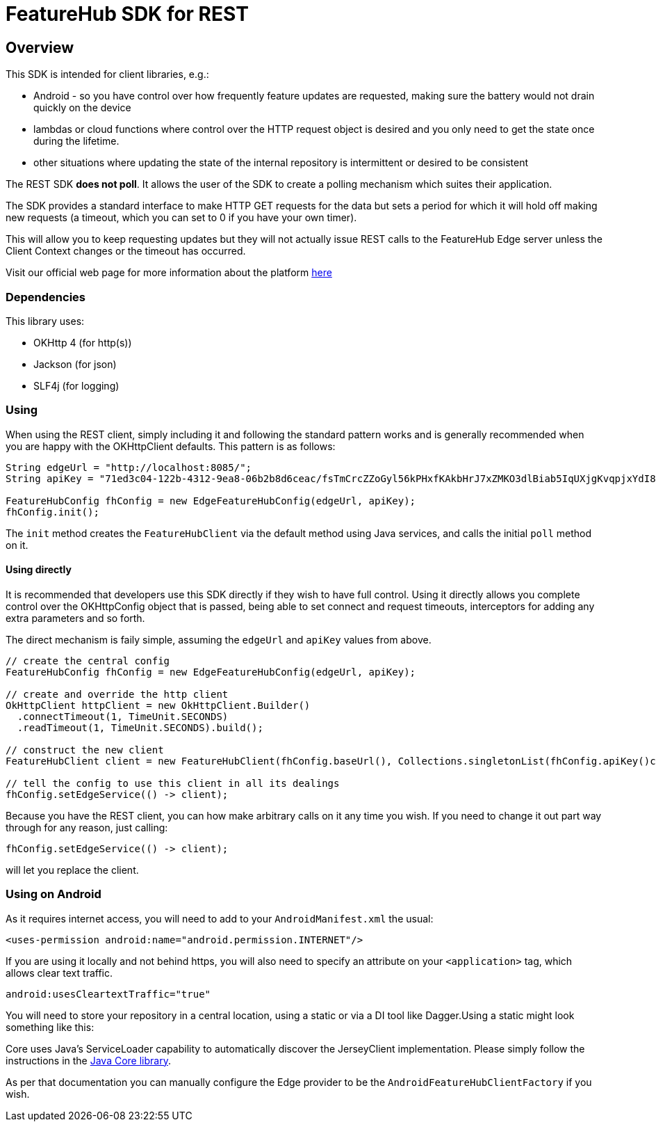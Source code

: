 = FeatureHub SDK for REST

== Overview
This SDK is intended for client libraries, e.g.:

- Android - so you have control over how frequently feature updates are requested, making sure the battery would not drain quickly on the device
- lambdas or cloud functions where control over the HTTP request object is desired and you only need to get the state once during the lifetime.
- other situations where updating the state of the internal repository is intermittent or desired to be consistent 

The REST SDK *does not poll*. It allows the user of the SDK to create a polling mechanism which suites their application. 

The SDK provides a standard interface to make HTTP GET requests for the data  but sets a period for which it will hold off making new requests (a timeout, which you can set to 0 if you have your own timer).

This will allow you to keep requesting updates but they will not actually issue REST calls to the FeatureHub Edge server unless the Client Context changes or the timeout has occurred.

Visit our official web page for more information about the platform https://www.featurehub.io/[here]

=== Dependencies
This library uses:

- OKHttp 4 (for http(s))
- Jackson (for json)
- SLF4j (for logging)

=== Using

When using the REST client, simply including it and following the standard pattern works and is generally
recommended when you are happy with the OKHttpClient defaults. This pattern is as follows:

[source,java]
----
String edgeUrl = "http://localhost:8085/";
String apiKey = "71ed3c04-122b-4312-9ea8-06b2b8d6ceac/fsTmCrcZZoGyl56kPHxfKAkbHrJ7xZMKO3dlBiab5IqUXjgKvqpjxYdI8zdXiJqYCpv92Jrki0jY5taE";

FeatureHubConfig fhConfig = new EdgeFeatureHubConfig(edgeUrl, apiKey);
fhConfig.init(); 
----

The `init` method creates the `FeatureHubClient` via the default method using Java services, and calls
the initial `poll` method on it.

==== Using directly

It is recommended that developers use this SDK directly if they wish to have full control. Using it directly
allows you complete control over the OKHttpConfig object that is passed, being able to set connect and request
timeouts, interceptors for adding any extra parameters and so forth.

The direct mechanism is faily simple, assuming the `edgeUrl` and `apiKey` values from above.

[source,java]
----
// create the central config
FeatureHubConfig fhConfig = new EdgeFeatureHubConfig(edgeUrl, apiKey);

// create and override the http client
OkHttpClient httpClient = new OkHttpClient.Builder()
  .connectTimeout(1, TimeUnit.SECONDS)
  .readTimeout(1, TimeUnit.SECONDS).build();

// construct the new client
FeatureHubClient client = new FeatureHubClient(fhConfig.baseUrl(), Collections.singletonList(fhConfig.apiKey()config.getRepository(), httpClient, fhConfig));

// tell the config to use this client in all its dealings
fhConfig.setEdgeService(() -> client);
----

Because you have the REST client, you can how make arbitrary calls on it any time you wish. If you need
to change it out part way through for any reason, just calling:

[source,java]
----
fhConfig.setEdgeService(() -> client);
----

will let you replace the client.

=== Using on Android

As it requires internet access, you will need to add to your `AndroidManifest.xml` the usual:

`<uses-permission android:name="android.permission.INTERNET"/>`

If you are using it locally and not behind https, you will also need to specify an attribute on your `<application>` tag,
which allows clear text traffic.

`android:usesCleartextTraffic="true"`

You will need to store your repository in a central location, using a static or via a DI tool like Dagger.Using a static
might look something like this:

Core uses Java's ServiceLoader capability to automatically discover the JerseyClient implementation. Please
simply follow the instructions in the https://github.com/featurehub-io/featurehub-java-sdk/tree/main/client-java-core[Java Core library].

As per that documentation you can manually configure the Edge provider to be the `AndroidFeatureHubClientFactory` if 
you wish.
